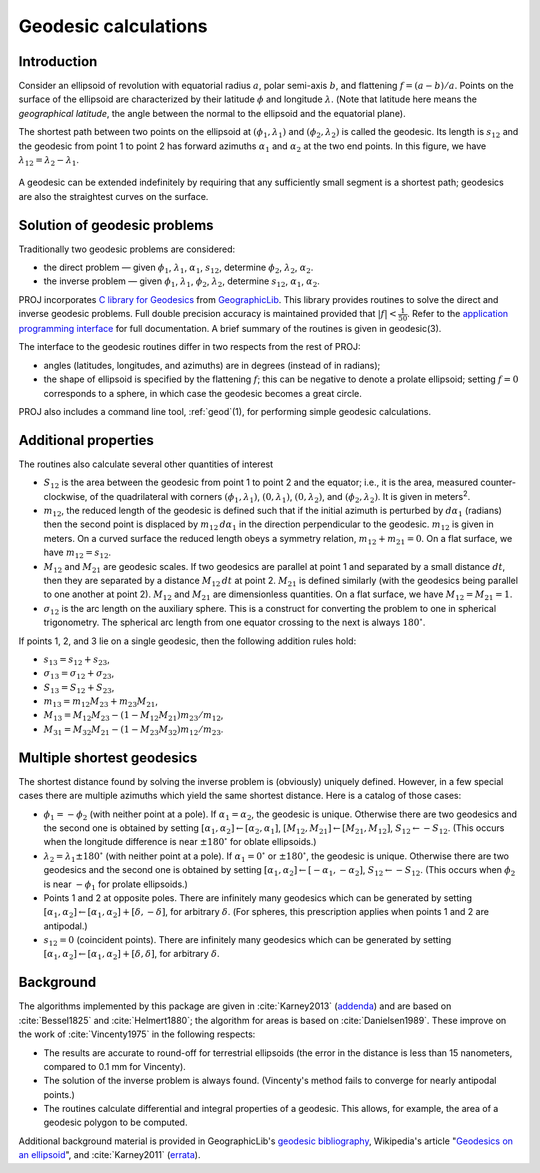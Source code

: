 .. _geodesic:

Geodesic calculations
=====================

Introduction
------------

Consider an ellipsoid of revolution with equatorial radius :math:`a`, polar
semi-axis :math:`b`, and flattening :math:`f=(a-b)/a`.  Points on
the surface of the ellipsoid are characterized by their latitude :math:`\phi`
and longitude :math:`\lambda`.  (Note that latitude here means the
*geographical latitude*, the angle between the normal to the ellipsoid
and the equatorial plane).

The shortest path between two points on the ellipsoid at
:math:`(\phi_1,\lambda_1)` and :math:`(\phi_2,\lambda_2)`
is called the geodesic.  Its length is
:math:`s_{12}` and the geodesic from point 1 to point 2 has forward
azimuths :math:`\alpha_1` and :math:`\alpha_2` at the two end
points.  In this figure, we have :math:`\lambda_{12}=\lambda_2-\lambda_1`.

    .. raw:: html

       <center>
         <img src="https://upload.wikimedia.org/wikipedia/commons/thumb/c/cb/Geodesic_problem_on_an_ellipsoid.svg/320px-Geodesic_problem_on_an_ellipsoid.svg.png"
              alt="Figure from wikipedia"
              width="320">
       </center>

A geodesic can be extended indefinitely by requiring that any
sufficiently small segment is a shortest path; geodesics are also the
straightest curves on the surface.

Solution of geodesic problems
-----------------------------

Traditionally two geodesic problems are considered:

* the direct problem — given :math:`\phi_1`,
  :math:`\lambda_1`, :math:`\alpha_1`, :math:`s_{12}`,
  determine :math:`\phi_2`, :math:`\lambda_2`, :math:`\alpha_2`.

* the inverse problem — given  :math:`\phi_1`,
  :math:`\lambda_1`,  :math:`\phi_2`, :math:`\lambda_2`,
  determine :math:`s_{12}`, :math:`\alpha_1`,
  :math:`\alpha_2`.

PROJ incorporates `C library for Geodesics
<https://geographiclib.sourceforge.io/1.49/C/>`_ from `GeographicLib
<https://geographiclib.sourceforge.io>`_.  This library provides
routines to solve the direct and inverse geodesic problems.  Full double
precision accuracy is maintained provided that
:math:`\lvert f\rvert<\frac1{50}`.  Refer to the `application programming interface
<https://geographiclib.sourceforge.io/1.49/C/geodesic_8h.html>`_
for full documentation.  A brief summary of the routines is given in
geodesic(3).

The interface to the geodesic routines differ in two respects from the
rest of PROJ:

* angles (latitudes, longitudes, and azimuths) are in degrees (instead
  of in radians);
* the shape of ellipsoid is specified by the flattening :math:`f`; this can
  be negative to denote a prolate ellipsoid; setting :math:`f=0` corresponds
  to a sphere, in which case the geodesic becomes a great circle.

PROJ also includes a command line tool, :ref:`geod`\ (1), for performing
simple geodesic calculations.

Additional properties
---------------------

The routines also calculate several other quantities of interest

* :math:`S_{12}` is the area between the geodesic from point 1 to
  point 2 and the equator; i.e., it is the area, measured
  counter-clockwise, of the quadrilateral with corners
  :math:`(\phi_1,\lambda_1)`, :math:`(0,\lambda_1)`,
  :math:`(0,\lambda_2)`, and
  :math:`(\phi_2,\lambda_2)`.  It is given in
  meters\ :sup:`2`.
* :math:`m_{12}`, the reduced length of the geodesic is defined such
  that if the initial azimuth is perturbed by :math:`d\alpha_1`
  (radians) then the second point is displaced by :math:`m_{12}\,d\alpha_1`
  in the direction perpendicular to the
  geodesic.  :math:`m_{12}` is given in meters.  On a curved surface
  the reduced length obeys a symmetry relation, :math:`m_{12}+m_{21}=0`.
  On a flat surface, we have :math:`m_{12}=s_{12}`.
* :math:`M_{12}` and :math:`M_{21}` are geodesic scales.  If two
  geodesics are parallel at point 1 and separated by a small distance
  :math:`dt`, then they are separated by a distance :math:`M_{12}\,dt` at
  point 2.  :math:`M_{21}` is defined similarly (with the geodesics
  being parallel to one another at point 2).  :math:`M_{12}` and
  :math:`M_{21}` are dimensionless quantities.  On a flat surface,
  we have :math:`M_{12}=M_{21}=1`.
* :math:`\sigma_{12}` is the arc length on the auxiliary sphere.
  This is a construct for converting the problem to one in spherical
  trigonometry.  The spherical arc length from one equator crossing to
  the next is always :math:`180^\circ`.

If points 1, 2, and 3 lie on a single geodesic, then the following
addition rules hold:

* :math:`s_{13}=s_{12}+s_{23}`,
* :math:`\sigma_{13}=\sigma_{12}+\sigma_{23}`,
* :math:`S_{13}=S_{12}+S_{23}`,
* :math:`m_{13}=m_{12}M_{23}+m_{23}M_{21}`,
* :math:`M_{13}=M_{12}M_{23}-(1-M_{12}M_{21})m_{23}/m_{12}`,
* :math:`M_{31}=M_{32}M_{21}-(1-M_{23}M_{32})m_{12}/m_{23}`.

Multiple shortest geodesics
---------------------------

The shortest distance found by solving the inverse problem is
(obviously) uniquely defined.  However, in a few special cases there are
multiple azimuths which yield the same shortest distance.  Here is a
catalog of those cases:

* :math:`\phi_1=-\phi_2` (with neither point at
  a pole).  If :math:`\alpha_1=\alpha_2`, the geodesic
  is unique.  Otherwise there are two geodesics and the second one is
  obtained by setting
  :math:`[\alpha_1,\alpha_2]\leftarrow[\alpha_2,\alpha_1]`,
  :math:`[M_{12},M_{21}]\leftarrow[M_{21},M_{12}]`,
  :math:`S_{12}\leftarrow-S_{12}`.
  (This occurs when the longitude difference is near :math:`\pm180^\circ`
  for oblate ellipsoids.)
* :math:`\lambda_2=\lambda_1\pm180^\circ` (with
  neither point at a pole).  If :math:`\alpha_1=0^\circ` or
  :math:`\pm180^\circ`, the geodesic is unique.  Otherwise there are two
  geodesics and the second one is obtained by setting
  :math:`[\alpha_1,\alpha_2]\leftarrow[-\alpha_1,-\alpha_2]`,
  :math:`S_{12}\leftarrow-S_{12}`.  (This occurs when
  :math:`\phi_2` is near :math:`-\phi_1` for prolate
  ellipsoids.)
* Points 1 and 2 at opposite poles.  There are infinitely many
  geodesics which can be generated by setting
  :math:`[\alpha_1,\alpha_2]\leftarrow[\alpha_1,\alpha_2]+[\delta,-\delta]`,
  for arbitrary :math:`\delta`.
  (For spheres, this prescription applies when points 1 and 2 are
  antipodal.)
* :math:`s_{12}=0` (coincident points).  There are infinitely many
  geodesics which can be generated by setting
  :math:`[\alpha_1,\alpha_2]\leftarrow[\alpha_1,\alpha_2]+[\delta,\delta]`,
  for arbitrary :math:`\delta`.

Background
----------

The algorithms implemented by this package are given in :cite:`Karney2013`
(`addenda <https://geographiclib.sourceforge.io/geod-addenda.html>`_)
and are based on :cite:`Bessel1825` and :cite:`Helmert1880`; the algorithm for
areas is based on :cite:`Danielsen1989`.  These improve on the work of
:cite:`Vincenty1975` in the following respects:

* The results are accurate to round-off for terrestrial ellipsoids (the
  error in the distance is less than 15 nanometers, compared to 0.1 mm
  for Vincenty).
* The solution of the inverse problem is always found.  (Vincenty's
  method fails to converge for nearly antipodal points.)
* The routines calculate differential and integral properties of a
  geodesic.  This allows, for example, the area of a geodesic polygon to
  be computed.

Additional background material is provided in GeographicLib's `geodesic
bibliography <https://geographiclib.sourceforge.io/geodesic-papers/biblio.html>`_,
Wikipedia's article "`Geodesics on an ellipsoid
<https://en.wikipedia.org/wiki/Geodesics_on_an_ellipsoid>`_", and :cite:`Karney2011`
(`errata <https://geographiclib.sourceforge.io/geod-addenda.html#geod-errata>`_).
